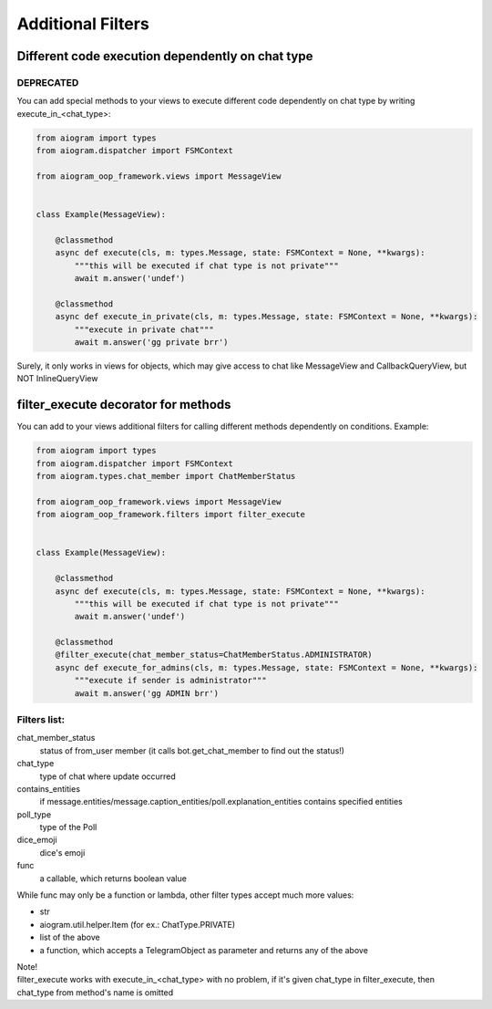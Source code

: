 Additional Filters
===================


Different code execution dependently on chat type
-------------------------------------------------
DEPRECATED
^^^^^^^^^^
You can add special methods to your views to execute different code dependently on chat type by writing execute_in_<chat_type>:

.. code-block:: python

    from aiogram import types
    from aiogram.dispatcher import FSMContext

    from aiogram_oop_framework.views import MessageView


    class Example(MessageView):

        @classmethod
        async def execute(cls, m: types.Message, state: FSMContext = None, **kwargs):
            """this will be executed if chat type is not private"""
            await m.answer('undef')

        @classmethod
        async def execute_in_private(cls, m: types.Message, state: FSMContext = None, **kwargs):
            """execute in private chat"""
            await m.answer('gg private brr')


Surely, it only works in views for objects, which may give access to chat like MessageView and CallbackQueryView, but NOT InlineQueryView


filter_execute decorator for methods
------------------------------------
You can add to your views additional filters for calling different methods dependently on conditions.
Example:

.. code-block:: python

    from aiogram import types
    from aiogram.dispatcher import FSMContext
    from aiogram.types.chat_member import ChatMemberStatus

    from aiogram_oop_framework.views import MessageView
    from aiogram_oop_framework.filters import filter_execute


    class Example(MessageView):

        @classmethod
        async def execute(cls, m: types.Message, state: FSMContext = None, **kwargs):
            """this will be executed if chat type is not private"""
            await m.answer('undef')

        @classmethod
        @filter_execute(chat_member_status=ChatMemberStatus.ADMINISTRATOR)
        async def execute_for_admins(cls, m: types.Message, state: FSMContext = None, **kwargs):
            """execute if sender is administrator"""
            await m.answer('gg ADMIN brr')


Filters list:
^^^^^^^^^^^^^^^

chat_member_status
    status of from_user member (it calls bot.get_chat_member to find out the status!)
chat_type
    type of chat where update occurred
contains_entities
    if message.entities/message.caption_entities/poll.explanation_entities contains specified entities
poll_type
    type of the Poll
dice_emoji
    dice's emoji
func
    a callable, which returns boolean value


While func may only be a function or lambda, other filter types accept much more values:

- str
- aiogram.util.helper.Item (for ex.: ChatType.PRIVATE)
- list of the above
- a function, which accepts a TelegramObject as parameter and returns any of the above



| Note!
| filter_execute works with execute_in_<chat_type> with no problem, if it's given chat_type in filter_execute, then chat_type from method's name is omitted


